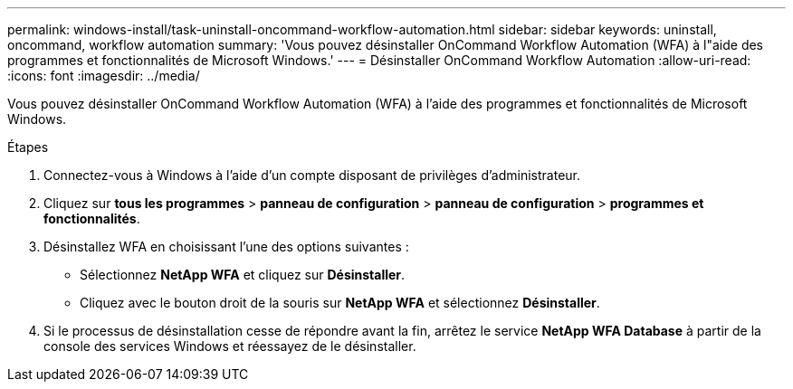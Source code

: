 ---
permalink: windows-install/task-uninstall-oncommand-workflow-automation.html 
sidebar: sidebar 
keywords: uninstall, oncommand, workflow automation 
summary: 'Vous pouvez désinstaller OnCommand Workflow Automation (WFA) à l"aide des programmes et fonctionnalités de Microsoft Windows.' 
---
= Désinstaller OnCommand Workflow Automation
:allow-uri-read: 
:icons: font
:imagesdir: ../media/


[role="lead"]
Vous pouvez désinstaller OnCommand Workflow Automation (WFA) à l'aide des programmes et fonctionnalités de Microsoft Windows.

.Étapes
. Connectez-vous à Windows à l'aide d'un compte disposant de privilèges d'administrateur.
. Cliquez sur *tous les programmes* > *panneau de configuration* > *panneau de configuration* > *programmes et fonctionnalités*.
. Désinstallez WFA en choisissant l'une des options suivantes :
+
** Sélectionnez *NetApp WFA* et cliquez sur *Désinstaller*.
** Cliquez avec le bouton droit de la souris sur *NetApp WFA* et sélectionnez *Désinstaller*.


. Si le processus de désinstallation cesse de répondre avant la fin, arrêtez le service *NetApp WFA Database* à partir de la console des services Windows et réessayez de le désinstaller.

